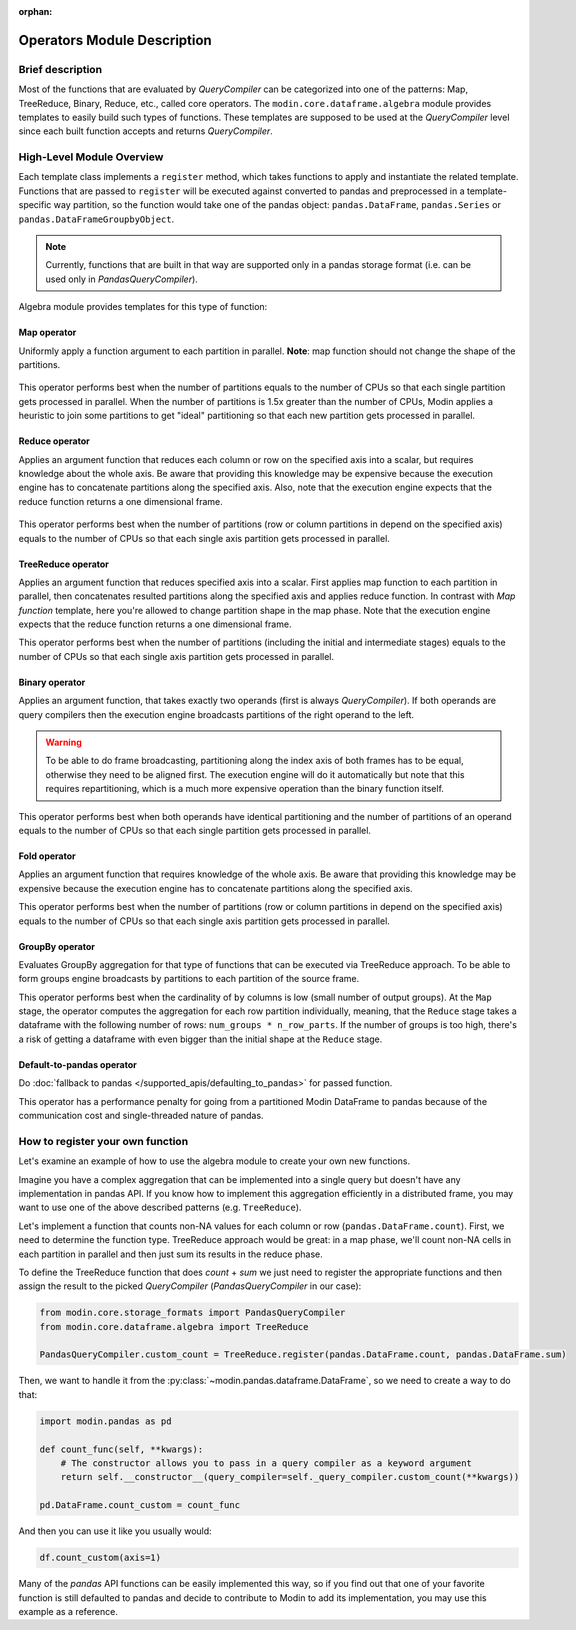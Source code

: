 :orphan:

Operators Module Description
""""""""""""""""""""""""""""

Brief description
'''''''''''''''''
Most of the functions that are evaluated by `QueryCompiler` can be categorized into
one of the patterns: Map, TreeReduce, Binary, Reduce, etc., called core operators. The ``modin.core.dataframe.algebra``
module provides templates to easily build such types of functions. These templates
are supposed to be used at the `QueryCompiler` level since each built function accepts
and returns `QueryCompiler`.

High-Level Module Overview
''''''''''''''''''''''''''
Each template class implements a
``register`` method, which takes functions to apply and
instantiate the related template. Functions that are passed to ``register`` will be executed
against converted to pandas and preprocessed in a template-specific way partition, so the function
would take one of the pandas object: ``pandas.DataFrame``, ``pandas.Series`` or ``pandas.DataFrameGroupbyObject``.

.. note:: 
    Currently, functions that are built in that way are supported only in a pandas
    storage format (i.e. can be used only in `PandasQueryCompiler`).

Algebra module provides templates for this type of function:

Map operator
-------------
Uniformly apply a function argument to each partition in parallel. 
**Note**: map function should not change the shape of the partitions.

.. figure:: /img/map_evaluation.svg
    :align: center

This operator performs best when the number of partitions equals to the number of CPUs
so that each single partition gets processed in parallel. When the number of partitions is 1.5x greater than
the number of CPUs, Modin applies a heuristic to join some partitions to get "ideal" partitioning so that
each new partition gets processed in parallel.

Reduce operator
---------------
Applies an argument function that reduces each column or row on the specified axis into a scalar, but requires knowledge about the whole axis.
Be aware that providing this knowledge may be expensive because the execution engine has to
concatenate partitions along the specified axis. Also, note that the execution engine expects
that the reduce function returns a one dimensional frame.

.. figure:: /img/reduce_evaluation.svg
    :align: center

This operator performs best when the number of partitions (row or column partitions in depend on the specified axis)
equals to the number of CPUs so that each single axis partition gets processed in parallel.

TreeReduce operator
-------------------
Applies an argument function that reduces specified axis into a scalar. First applies map function to each partition
in parallel, then concatenates resulted partitions along the specified axis and applies reduce
function. In contrast with `Map function` template, here you're allowed to change partition shape
in the map phase. Note that the execution engine expects that the reduce function returns a one dimensional frame.

This operator performs best when the number of partitions (including the initial and intermediate stages)
equals to the number of CPUs so that each single axis partition gets processed in parallel.

Binary operator
---------------
Applies an argument function, that takes exactly two operands (first is always `QueryCompiler`).
If both operands are query compilers then the execution engine broadcasts partitions of
the right operand to the left.

.. figure:: /img/binary_evaluation.svg
    :align: center

.. warning::
    To be able to do frame broadcasting, partitioning along the index axis of both frames
    has to be equal, otherwise they need to be aligned first. The execution engine will do
    it automatically but note that this requires repartitioning, which is a much 
    more expensive operation than the binary function itself.

This operator performs best when both operands have identical partitioning and the number of partitions of an operand
equals to the number of CPUs so that each single partition gets processed in parallel.

Fold operator
-------------
Applies an argument function that requires knowledge of the whole axis. Be aware that providing this knowledge may be
expensive because the execution engine has to concatenate partitions along the specified axis.

This operator performs best when the number of partitions (row or column partitions in depend on the specified axis)
equals to the number of CPUs so that each single axis partition gets processed in parallel.

GroupBy operator
----------------
Evaluates GroupBy aggregation for that type of functions that can be executed via TreeReduce approach.
To be able to form groups engine broadcasts ``by`` partitions to each partition of the source frame.

This operator performs best when the cardinality of ``by`` columns is low (small number of output groups).
At the ``Map`` stage, the operator computes the aggregation for each row partition individually, meaning,
that the ``Reduce`` stage takes a dataframe with the following number of rows:
``num_groups * n_row_parts``. If the number of groups is too high, there's a risk of getting a dataframe
with even bigger than the initial shape at the ``Reduce`` stage.

Default-to-pandas operator
--------------------------
Do :doc:`fallback to pandas </supported_apis/defaulting_to_pandas>` for passed function.

This operator has a performance penalty for going from a partitioned Modin DataFrame to pandas because of
the communication cost and single-threaded nature of pandas.


How to register your own function
'''''''''''''''''''''''''''''''''
Let's examine an example of how to use the algebra module to create your own
new functions.

Imagine you have a complex aggregation that can be implemented into a single query but
doesn't have any implementation in pandas API. If you know how to implement this
aggregation efficiently in a distributed frame, you may want to use one of the above described
patterns (e.g. ``TreeReduce``).

Let's implement a function that counts non-NA values for each column or row
(``pandas.DataFrame.count``). First, we need to determine the function type.
TreeReduce approach would be great: in a map phase, we'll count non-NA cells in each
partition in parallel and then just sum its results in the reduce phase.

To define the TreeReduce function that does `count` + `sum` we just need to register the
appropriate functions and then assign the result to the picked `QueryCompiler`
(`PandasQueryCompiler` in our case):

.. code-block:: python

    from modin.core.storage_formats import PandasQueryCompiler
    from modin.core.dataframe.algebra import TreeReduce

    PandasQueryCompiler.custom_count = TreeReduce.register(pandas.DataFrame.count, pandas.DataFrame.sum)

Then, we want to handle it from the :py:class:`~modin.pandas.dataframe.DataFrame`, so we need to create a way to do that:

.. code-block:: python

    import modin.pandas as pd

    def count_func(self, **kwargs):
        # The constructor allows you to pass in a query compiler as a keyword argument
        return self.__constructor__(query_compiler=self._query_compiler.custom_count(**kwargs))

    pd.DataFrame.count_custom = count_func

And then you can use it like you usually would:

.. code-block:: python

    df.count_custom(axis=1)

Many of the `pandas` API functions can be easily implemented this way, so if you find
out that one of your favorite function is still defaulted to pandas and decide to
contribute to Modin to add its implementation, you may use this example as a reference.
